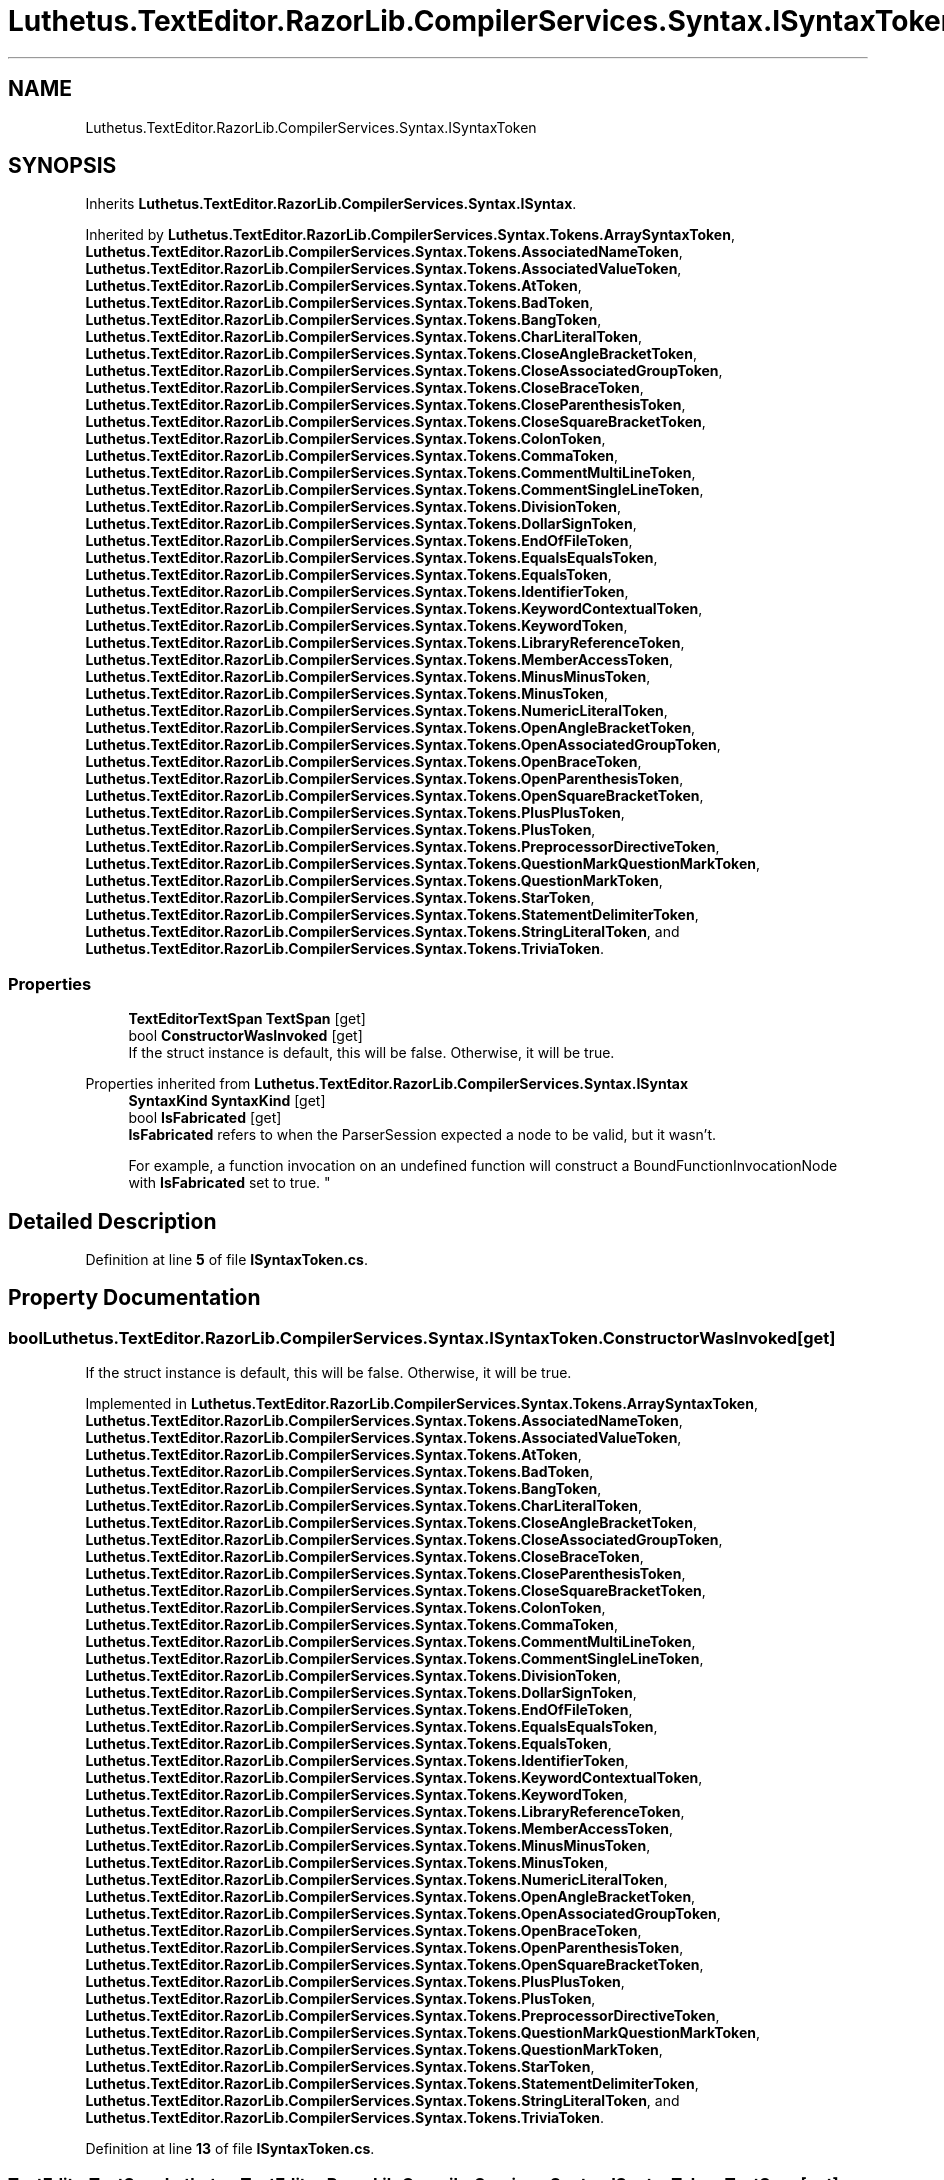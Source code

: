 .TH "Luthetus.TextEditor.RazorLib.CompilerServices.Syntax.ISyntaxToken" 3 "Version 1.0.0" "Luthetus.Ide" \" -*- nroff -*-
.ad l
.nh
.SH NAME
Luthetus.TextEditor.RazorLib.CompilerServices.Syntax.ISyntaxToken
.SH SYNOPSIS
.br
.PP
.PP
Inherits \fBLuthetus\&.TextEditor\&.RazorLib\&.CompilerServices\&.Syntax\&.ISyntax\fP\&.
.PP
Inherited by \fBLuthetus\&.TextEditor\&.RazorLib\&.CompilerServices\&.Syntax\&.Tokens\&.ArraySyntaxToken\fP, \fBLuthetus\&.TextEditor\&.RazorLib\&.CompilerServices\&.Syntax\&.Tokens\&.AssociatedNameToken\fP, \fBLuthetus\&.TextEditor\&.RazorLib\&.CompilerServices\&.Syntax\&.Tokens\&.AssociatedValueToken\fP, \fBLuthetus\&.TextEditor\&.RazorLib\&.CompilerServices\&.Syntax\&.Tokens\&.AtToken\fP, \fBLuthetus\&.TextEditor\&.RazorLib\&.CompilerServices\&.Syntax\&.Tokens\&.BadToken\fP, \fBLuthetus\&.TextEditor\&.RazorLib\&.CompilerServices\&.Syntax\&.Tokens\&.BangToken\fP, \fBLuthetus\&.TextEditor\&.RazorLib\&.CompilerServices\&.Syntax\&.Tokens\&.CharLiteralToken\fP, \fBLuthetus\&.TextEditor\&.RazorLib\&.CompilerServices\&.Syntax\&.Tokens\&.CloseAngleBracketToken\fP, \fBLuthetus\&.TextEditor\&.RazorLib\&.CompilerServices\&.Syntax\&.Tokens\&.CloseAssociatedGroupToken\fP, \fBLuthetus\&.TextEditor\&.RazorLib\&.CompilerServices\&.Syntax\&.Tokens\&.CloseBraceToken\fP, \fBLuthetus\&.TextEditor\&.RazorLib\&.CompilerServices\&.Syntax\&.Tokens\&.CloseParenthesisToken\fP, \fBLuthetus\&.TextEditor\&.RazorLib\&.CompilerServices\&.Syntax\&.Tokens\&.CloseSquareBracketToken\fP, \fBLuthetus\&.TextEditor\&.RazorLib\&.CompilerServices\&.Syntax\&.Tokens\&.ColonToken\fP, \fBLuthetus\&.TextEditor\&.RazorLib\&.CompilerServices\&.Syntax\&.Tokens\&.CommaToken\fP, \fBLuthetus\&.TextEditor\&.RazorLib\&.CompilerServices\&.Syntax\&.Tokens\&.CommentMultiLineToken\fP, \fBLuthetus\&.TextEditor\&.RazorLib\&.CompilerServices\&.Syntax\&.Tokens\&.CommentSingleLineToken\fP, \fBLuthetus\&.TextEditor\&.RazorLib\&.CompilerServices\&.Syntax\&.Tokens\&.DivisionToken\fP, \fBLuthetus\&.TextEditor\&.RazorLib\&.CompilerServices\&.Syntax\&.Tokens\&.DollarSignToken\fP, \fBLuthetus\&.TextEditor\&.RazorLib\&.CompilerServices\&.Syntax\&.Tokens\&.EndOfFileToken\fP, \fBLuthetus\&.TextEditor\&.RazorLib\&.CompilerServices\&.Syntax\&.Tokens\&.EqualsEqualsToken\fP, \fBLuthetus\&.TextEditor\&.RazorLib\&.CompilerServices\&.Syntax\&.Tokens\&.EqualsToken\fP, \fBLuthetus\&.TextEditor\&.RazorLib\&.CompilerServices\&.Syntax\&.Tokens\&.IdentifierToken\fP, \fBLuthetus\&.TextEditor\&.RazorLib\&.CompilerServices\&.Syntax\&.Tokens\&.KeywordContextualToken\fP, \fBLuthetus\&.TextEditor\&.RazorLib\&.CompilerServices\&.Syntax\&.Tokens\&.KeywordToken\fP, \fBLuthetus\&.TextEditor\&.RazorLib\&.CompilerServices\&.Syntax\&.Tokens\&.LibraryReferenceToken\fP, \fBLuthetus\&.TextEditor\&.RazorLib\&.CompilerServices\&.Syntax\&.Tokens\&.MemberAccessToken\fP, \fBLuthetus\&.TextEditor\&.RazorLib\&.CompilerServices\&.Syntax\&.Tokens\&.MinusMinusToken\fP, \fBLuthetus\&.TextEditor\&.RazorLib\&.CompilerServices\&.Syntax\&.Tokens\&.MinusToken\fP, \fBLuthetus\&.TextEditor\&.RazorLib\&.CompilerServices\&.Syntax\&.Tokens\&.NumericLiteralToken\fP, \fBLuthetus\&.TextEditor\&.RazorLib\&.CompilerServices\&.Syntax\&.Tokens\&.OpenAngleBracketToken\fP, \fBLuthetus\&.TextEditor\&.RazorLib\&.CompilerServices\&.Syntax\&.Tokens\&.OpenAssociatedGroupToken\fP, \fBLuthetus\&.TextEditor\&.RazorLib\&.CompilerServices\&.Syntax\&.Tokens\&.OpenBraceToken\fP, \fBLuthetus\&.TextEditor\&.RazorLib\&.CompilerServices\&.Syntax\&.Tokens\&.OpenParenthesisToken\fP, \fBLuthetus\&.TextEditor\&.RazorLib\&.CompilerServices\&.Syntax\&.Tokens\&.OpenSquareBracketToken\fP, \fBLuthetus\&.TextEditor\&.RazorLib\&.CompilerServices\&.Syntax\&.Tokens\&.PlusPlusToken\fP, \fBLuthetus\&.TextEditor\&.RazorLib\&.CompilerServices\&.Syntax\&.Tokens\&.PlusToken\fP, \fBLuthetus\&.TextEditor\&.RazorLib\&.CompilerServices\&.Syntax\&.Tokens\&.PreprocessorDirectiveToken\fP, \fBLuthetus\&.TextEditor\&.RazorLib\&.CompilerServices\&.Syntax\&.Tokens\&.QuestionMarkQuestionMarkToken\fP, \fBLuthetus\&.TextEditor\&.RazorLib\&.CompilerServices\&.Syntax\&.Tokens\&.QuestionMarkToken\fP, \fBLuthetus\&.TextEditor\&.RazorLib\&.CompilerServices\&.Syntax\&.Tokens\&.StarToken\fP, \fBLuthetus\&.TextEditor\&.RazorLib\&.CompilerServices\&.Syntax\&.Tokens\&.StatementDelimiterToken\fP, \fBLuthetus\&.TextEditor\&.RazorLib\&.CompilerServices\&.Syntax\&.Tokens\&.StringLiteralToken\fP, and \fBLuthetus\&.TextEditor\&.RazorLib\&.CompilerServices\&.Syntax\&.Tokens\&.TriviaToken\fP\&.
.SS "Properties"

.in +1c
.ti -1c
.RI "\fBTextEditorTextSpan\fP \fBTextSpan\fP\fR [get]\fP"
.br
.ti -1c
.RI "bool \fBConstructorWasInvoked\fP\fR [get]\fP"
.br
.RI "If the struct instance is default, this will be false\&. Otherwise, it will be true\&. "
.in -1c

Properties inherited from \fBLuthetus\&.TextEditor\&.RazorLib\&.CompilerServices\&.Syntax\&.ISyntax\fP
.in +1c
.ti -1c
.RI "\fBSyntaxKind\fP \fBSyntaxKind\fP\fR [get]\fP"
.br
.ti -1c
.RI "bool \fBIsFabricated\fP\fR [get]\fP"
.br
.RI "\fBIsFabricated\fP refers to when the ParserSession expected a node to be valid, but it wasn't\&.
.br

.br
For example, a function invocation on an undefined function will construct a BoundFunctionInvocationNode with \fBIsFabricated\fP set to true\&. "
.in -1c
.SH "Detailed Description"
.PP 
Definition at line \fB5\fP of file \fBISyntaxToken\&.cs\fP\&.
.SH "Property Documentation"
.PP 
.SS "bool Luthetus\&.TextEditor\&.RazorLib\&.CompilerServices\&.Syntax\&.ISyntaxToken\&.ConstructorWasInvoked\fR [get]\fP"

.PP
If the struct instance is default, this will be false\&. Otherwise, it will be true\&. 
.PP
Implemented in \fBLuthetus\&.TextEditor\&.RazorLib\&.CompilerServices\&.Syntax\&.Tokens\&.ArraySyntaxToken\fP, \fBLuthetus\&.TextEditor\&.RazorLib\&.CompilerServices\&.Syntax\&.Tokens\&.AssociatedNameToken\fP, \fBLuthetus\&.TextEditor\&.RazorLib\&.CompilerServices\&.Syntax\&.Tokens\&.AssociatedValueToken\fP, \fBLuthetus\&.TextEditor\&.RazorLib\&.CompilerServices\&.Syntax\&.Tokens\&.AtToken\fP, \fBLuthetus\&.TextEditor\&.RazorLib\&.CompilerServices\&.Syntax\&.Tokens\&.BadToken\fP, \fBLuthetus\&.TextEditor\&.RazorLib\&.CompilerServices\&.Syntax\&.Tokens\&.BangToken\fP, \fBLuthetus\&.TextEditor\&.RazorLib\&.CompilerServices\&.Syntax\&.Tokens\&.CharLiteralToken\fP, \fBLuthetus\&.TextEditor\&.RazorLib\&.CompilerServices\&.Syntax\&.Tokens\&.CloseAngleBracketToken\fP, \fBLuthetus\&.TextEditor\&.RazorLib\&.CompilerServices\&.Syntax\&.Tokens\&.CloseAssociatedGroupToken\fP, \fBLuthetus\&.TextEditor\&.RazorLib\&.CompilerServices\&.Syntax\&.Tokens\&.CloseBraceToken\fP, \fBLuthetus\&.TextEditor\&.RazorLib\&.CompilerServices\&.Syntax\&.Tokens\&.CloseParenthesisToken\fP, \fBLuthetus\&.TextEditor\&.RazorLib\&.CompilerServices\&.Syntax\&.Tokens\&.CloseSquareBracketToken\fP, \fBLuthetus\&.TextEditor\&.RazorLib\&.CompilerServices\&.Syntax\&.Tokens\&.ColonToken\fP, \fBLuthetus\&.TextEditor\&.RazorLib\&.CompilerServices\&.Syntax\&.Tokens\&.CommaToken\fP, \fBLuthetus\&.TextEditor\&.RazorLib\&.CompilerServices\&.Syntax\&.Tokens\&.CommentMultiLineToken\fP, \fBLuthetus\&.TextEditor\&.RazorLib\&.CompilerServices\&.Syntax\&.Tokens\&.CommentSingleLineToken\fP, \fBLuthetus\&.TextEditor\&.RazorLib\&.CompilerServices\&.Syntax\&.Tokens\&.DivisionToken\fP, \fBLuthetus\&.TextEditor\&.RazorLib\&.CompilerServices\&.Syntax\&.Tokens\&.DollarSignToken\fP, \fBLuthetus\&.TextEditor\&.RazorLib\&.CompilerServices\&.Syntax\&.Tokens\&.EndOfFileToken\fP, \fBLuthetus\&.TextEditor\&.RazorLib\&.CompilerServices\&.Syntax\&.Tokens\&.EqualsEqualsToken\fP, \fBLuthetus\&.TextEditor\&.RazorLib\&.CompilerServices\&.Syntax\&.Tokens\&.EqualsToken\fP, \fBLuthetus\&.TextEditor\&.RazorLib\&.CompilerServices\&.Syntax\&.Tokens\&.IdentifierToken\fP, \fBLuthetus\&.TextEditor\&.RazorLib\&.CompilerServices\&.Syntax\&.Tokens\&.KeywordContextualToken\fP, \fBLuthetus\&.TextEditor\&.RazorLib\&.CompilerServices\&.Syntax\&.Tokens\&.KeywordToken\fP, \fBLuthetus\&.TextEditor\&.RazorLib\&.CompilerServices\&.Syntax\&.Tokens\&.LibraryReferenceToken\fP, \fBLuthetus\&.TextEditor\&.RazorLib\&.CompilerServices\&.Syntax\&.Tokens\&.MemberAccessToken\fP, \fBLuthetus\&.TextEditor\&.RazorLib\&.CompilerServices\&.Syntax\&.Tokens\&.MinusMinusToken\fP, \fBLuthetus\&.TextEditor\&.RazorLib\&.CompilerServices\&.Syntax\&.Tokens\&.MinusToken\fP, \fBLuthetus\&.TextEditor\&.RazorLib\&.CompilerServices\&.Syntax\&.Tokens\&.NumericLiteralToken\fP, \fBLuthetus\&.TextEditor\&.RazorLib\&.CompilerServices\&.Syntax\&.Tokens\&.OpenAngleBracketToken\fP, \fBLuthetus\&.TextEditor\&.RazorLib\&.CompilerServices\&.Syntax\&.Tokens\&.OpenAssociatedGroupToken\fP, \fBLuthetus\&.TextEditor\&.RazorLib\&.CompilerServices\&.Syntax\&.Tokens\&.OpenBraceToken\fP, \fBLuthetus\&.TextEditor\&.RazorLib\&.CompilerServices\&.Syntax\&.Tokens\&.OpenParenthesisToken\fP, \fBLuthetus\&.TextEditor\&.RazorLib\&.CompilerServices\&.Syntax\&.Tokens\&.OpenSquareBracketToken\fP, \fBLuthetus\&.TextEditor\&.RazorLib\&.CompilerServices\&.Syntax\&.Tokens\&.PlusPlusToken\fP, \fBLuthetus\&.TextEditor\&.RazorLib\&.CompilerServices\&.Syntax\&.Tokens\&.PlusToken\fP, \fBLuthetus\&.TextEditor\&.RazorLib\&.CompilerServices\&.Syntax\&.Tokens\&.PreprocessorDirectiveToken\fP, \fBLuthetus\&.TextEditor\&.RazorLib\&.CompilerServices\&.Syntax\&.Tokens\&.QuestionMarkQuestionMarkToken\fP, \fBLuthetus\&.TextEditor\&.RazorLib\&.CompilerServices\&.Syntax\&.Tokens\&.QuestionMarkToken\fP, \fBLuthetus\&.TextEditor\&.RazorLib\&.CompilerServices\&.Syntax\&.Tokens\&.StarToken\fP, \fBLuthetus\&.TextEditor\&.RazorLib\&.CompilerServices\&.Syntax\&.Tokens\&.StatementDelimiterToken\fP, \fBLuthetus\&.TextEditor\&.RazorLib\&.CompilerServices\&.Syntax\&.Tokens\&.StringLiteralToken\fP, and \fBLuthetus\&.TextEditor\&.RazorLib\&.CompilerServices\&.Syntax\&.Tokens\&.TriviaToken\fP\&.
.PP
Definition at line \fB13\fP of file \fBISyntaxToken\&.cs\fP\&.
.SS "\fBTextEditorTextSpan\fP Luthetus\&.TextEditor\&.RazorLib\&.CompilerServices\&.Syntax\&.ISyntaxToken\&.TextSpan\fR [get]\fP"

.PP
Implemented in \fBLuthetus\&.TextEditor\&.RazorLib\&.CompilerServices\&.Syntax\&.Tokens\&.ArraySyntaxToken\fP, \fBLuthetus\&.TextEditor\&.RazorLib\&.CompilerServices\&.Syntax\&.Tokens\&.AssociatedNameToken\fP, \fBLuthetus\&.TextEditor\&.RazorLib\&.CompilerServices\&.Syntax\&.Tokens\&.AssociatedValueToken\fP, \fBLuthetus\&.TextEditor\&.RazorLib\&.CompilerServices\&.Syntax\&.Tokens\&.AtToken\fP, \fBLuthetus\&.TextEditor\&.RazorLib\&.CompilerServices\&.Syntax\&.Tokens\&.BadToken\fP, \fBLuthetus\&.TextEditor\&.RazorLib\&.CompilerServices\&.Syntax\&.Tokens\&.BangToken\fP, \fBLuthetus\&.TextEditor\&.RazorLib\&.CompilerServices\&.Syntax\&.Tokens\&.CharLiteralToken\fP, \fBLuthetus\&.TextEditor\&.RazorLib\&.CompilerServices\&.Syntax\&.Tokens\&.CloseAngleBracketToken\fP, \fBLuthetus\&.TextEditor\&.RazorLib\&.CompilerServices\&.Syntax\&.Tokens\&.CloseAssociatedGroupToken\fP, \fBLuthetus\&.TextEditor\&.RazorLib\&.CompilerServices\&.Syntax\&.Tokens\&.CloseBraceToken\fP, \fBLuthetus\&.TextEditor\&.RazorLib\&.CompilerServices\&.Syntax\&.Tokens\&.CloseParenthesisToken\fP, \fBLuthetus\&.TextEditor\&.RazorLib\&.CompilerServices\&.Syntax\&.Tokens\&.CloseSquareBracketToken\fP, \fBLuthetus\&.TextEditor\&.RazorLib\&.CompilerServices\&.Syntax\&.Tokens\&.ColonToken\fP, \fBLuthetus\&.TextEditor\&.RazorLib\&.CompilerServices\&.Syntax\&.Tokens\&.CommaToken\fP, \fBLuthetus\&.TextEditor\&.RazorLib\&.CompilerServices\&.Syntax\&.Tokens\&.CommentMultiLineToken\fP, \fBLuthetus\&.TextEditor\&.RazorLib\&.CompilerServices\&.Syntax\&.Tokens\&.CommentSingleLineToken\fP, \fBLuthetus\&.TextEditor\&.RazorLib\&.CompilerServices\&.Syntax\&.Tokens\&.DivisionToken\fP, \fBLuthetus\&.TextEditor\&.RazorLib\&.CompilerServices\&.Syntax\&.Tokens\&.DollarSignToken\fP, \fBLuthetus\&.TextEditor\&.RazorLib\&.CompilerServices\&.Syntax\&.Tokens\&.EndOfFileToken\fP, \fBLuthetus\&.TextEditor\&.RazorLib\&.CompilerServices\&.Syntax\&.Tokens\&.EqualsEqualsToken\fP, \fBLuthetus\&.TextEditor\&.RazorLib\&.CompilerServices\&.Syntax\&.Tokens\&.EqualsToken\fP, \fBLuthetus\&.TextEditor\&.RazorLib\&.CompilerServices\&.Syntax\&.Tokens\&.IdentifierToken\fP, \fBLuthetus\&.TextEditor\&.RazorLib\&.CompilerServices\&.Syntax\&.Tokens\&.KeywordContextualToken\fP, \fBLuthetus\&.TextEditor\&.RazorLib\&.CompilerServices\&.Syntax\&.Tokens\&.KeywordToken\fP, \fBLuthetus\&.TextEditor\&.RazorLib\&.CompilerServices\&.Syntax\&.Tokens\&.LibraryReferenceToken\fP, \fBLuthetus\&.TextEditor\&.RazorLib\&.CompilerServices\&.Syntax\&.Tokens\&.MemberAccessToken\fP, \fBLuthetus\&.TextEditor\&.RazorLib\&.CompilerServices\&.Syntax\&.Tokens\&.MinusMinusToken\fP, \fBLuthetus\&.TextEditor\&.RazorLib\&.CompilerServices\&.Syntax\&.Tokens\&.MinusToken\fP, \fBLuthetus\&.TextEditor\&.RazorLib\&.CompilerServices\&.Syntax\&.Tokens\&.NumericLiteralToken\fP, \fBLuthetus\&.TextEditor\&.RazorLib\&.CompilerServices\&.Syntax\&.Tokens\&.OpenAngleBracketToken\fP, \fBLuthetus\&.TextEditor\&.RazorLib\&.CompilerServices\&.Syntax\&.Tokens\&.OpenAssociatedGroupToken\fP, \fBLuthetus\&.TextEditor\&.RazorLib\&.CompilerServices\&.Syntax\&.Tokens\&.OpenBraceToken\fP, \fBLuthetus\&.TextEditor\&.RazorLib\&.CompilerServices\&.Syntax\&.Tokens\&.OpenParenthesisToken\fP, \fBLuthetus\&.TextEditor\&.RazorLib\&.CompilerServices\&.Syntax\&.Tokens\&.OpenSquareBracketToken\fP, \fBLuthetus\&.TextEditor\&.RazorLib\&.CompilerServices\&.Syntax\&.Tokens\&.PlusPlusToken\fP, \fBLuthetus\&.TextEditor\&.RazorLib\&.CompilerServices\&.Syntax\&.Tokens\&.PlusToken\fP, \fBLuthetus\&.TextEditor\&.RazorLib\&.CompilerServices\&.Syntax\&.Tokens\&.PreprocessorDirectiveToken\fP, \fBLuthetus\&.TextEditor\&.RazorLib\&.CompilerServices\&.Syntax\&.Tokens\&.QuestionMarkQuestionMarkToken\fP, \fBLuthetus\&.TextEditor\&.RazorLib\&.CompilerServices\&.Syntax\&.Tokens\&.QuestionMarkToken\fP, \fBLuthetus\&.TextEditor\&.RazorLib\&.CompilerServices\&.Syntax\&.Tokens\&.StarToken\fP, \fBLuthetus\&.TextEditor\&.RazorLib\&.CompilerServices\&.Syntax\&.Tokens\&.StatementDelimiterToken\fP, \fBLuthetus\&.TextEditor\&.RazorLib\&.CompilerServices\&.Syntax\&.Tokens\&.StringLiteralToken\fP, and \fBLuthetus\&.TextEditor\&.RazorLib\&.CompilerServices\&.Syntax\&.Tokens\&.TriviaToken\fP\&.
.PP
Definition at line \fB7\fP of file \fBISyntaxToken\&.cs\fP\&.

.SH "Author"
.PP 
Generated automatically by Doxygen for Luthetus\&.Ide from the source code\&.
